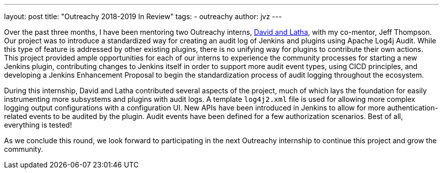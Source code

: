 ---
layout: post
title: "Outreachy 2018-2019 In Review"
tags:
- outreachy
author: jvz
---

Over the past three months, I have been mentoring two Outreachy interns, https://jenkins.io/blog/2018/12/10/outreachy-audit-log-plugin/[David and Latha], with my co-mentor, Jeff Thompson.
Our project was to introduce a standardized way for creating an audit log of Jenkins and plugins using Apache Log4j Audit.
While this type of feature is addressed by other existing plugins, there is no unifying way for plugins to contribute their own actions.
This project provided ample opportunities for each of our interns to experience the community processes for starting a new Jenkins plugin, contributing changes to Jenkins itself in order to support more audit event types, using CICD principles, and developing a Jenkins Enhancement Proposal to begin the standardization process of audit logging throughout the ecosystem.

During this internship, David and Latha contributed several aspects of the project, much of which lays the foundation for easily instrumenting more subsystems and plugins with audit logs.
A template `log4j2.xml` file is used for allowing more complex logging output configurations with a configuration UI.
New APIs have been introduced in Jenkins to allow for more authentication-related events to be audited by the plugin.
Audit events have been defined for a few authorization scenarios.
Best of all, everything is tested!

As we conclude this round, we look forward to participating in the next Outreachy internship to continue this project and grow the community.
